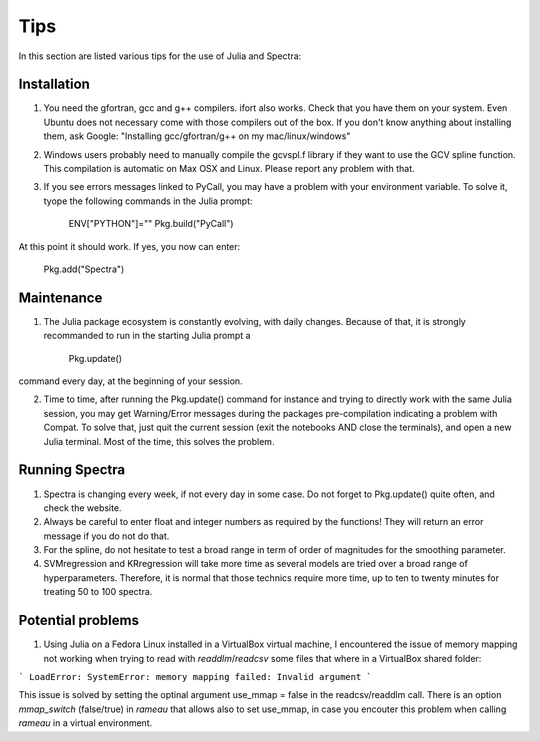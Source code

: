 .. _Tips:
***********************
Tips
***********************

In this section are listed various tips for the use of Julia and Spectra:

------------
Installation
------------

1) You need the gfortran, gcc and g++ compilers. ifort also works. Check that you have them on your system. Even Ubuntu does not necessary come with those compilers out of the box. If you don't know anything about installing them, ask Google: "Installing gcc/gfortran/g++ on my mac/linux/windows"

2) Windows users probably need to manually compile the gcvspl.f library if they want to use the GCV spline function. This compilation is automatic on Max OSX and Linux. Please report any problem with that.

3) If you see errors messages linked to PyCall, you may have a problem with your environment variable. To solve it, tyope the following commands in the Julia prompt:

	ENV["PYTHON"]=""
	Pkg.build("PyCall")

At this point it should work. If yes, you now can enter:

	Pkg.add("Spectra")

---------------
Maintenance
---------------

1) The Julia package ecosystem is constantly evolving, with daily changes. Because of that, it is strongly recommanded to run in the starting Julia prompt a

	Pkg.update()

command every day, at the beginning of your session.

2) Time to time, after running the Pkg.update() command for instance and trying to directly work with the same Julia session, you may get Warning/Error messages during the packages pre-compilation indicating a problem with Compat. To solve that, just quit the current session (exit the notebooks AND close the terminals), and open a new Julia terminal. Most of the time, this solves the problem.

---------------
Running Spectra
---------------

1) Spectra is changing every week, if not every day in some case. Do not forget to Pkg.update() quite often, and check the website.

2) Always be careful to enter float and integer numbers as required by the functions! They will return an error message if you do not do that.

3) For the spline, do not hesitate to test a broad range in term of order of magnitudes for the smoothing parameter.

4) SVMregression and KRregression will take more time as several models are tried over a broad range of hyperparameters. Therefore, it is normal that those technics require more time, up to ten to twenty minutes for treating 50 to 100 spectra.

------------------
Potential problems
------------------

1) Using Julia on a Fedora Linux installed in a VirtualBox virtual machine, I encountered the issue of memory mapping not working when trying to read with `readdlm`/`readcsv` some files that where in a VirtualBox shared folder:

```
LoadError: SystemError: memory mapping failed: Invalid argument
```

This issue is solved by setting the optinal argument use_mmap = false in the readcsv/readdlm call. There is an option `mmap_switch` (false/true) in `rameau` that allows also to set use_mmap, in case you encouter this problem when calling `rameau` in a virtual environment.
